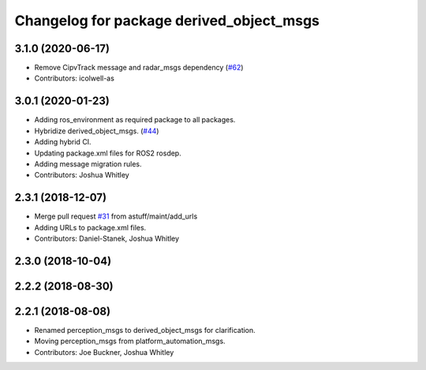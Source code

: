 ^^^^^^^^^^^^^^^^^^^^^^^^^^^^^^^^^^^^^^^^^
Changelog for package derived_object_msgs
^^^^^^^^^^^^^^^^^^^^^^^^^^^^^^^^^^^^^^^^^

3.1.0 (2020-06-17)
------------------
* Remove CipvTrack message and radar_msgs dependency (`#62 <https://github.com/astuff/astuff_sensor_msgs/issues/62>`_)
* Contributors: icolwell-as

3.0.1 (2020-01-23)
------------------
* Adding ros_environment as required package to all packages.
* Hybridize derived_object_msgs. (`#44 <https://github.com/astuff/astuff_sensor_msgs/issues/44>`_)
* Adding hybrid CI.
* Updating package.xml files for ROS2 rosdep.
* Adding message migration rules.
* Contributors: Joshua Whitley

2.3.1 (2018-12-07)
------------------
* Merge pull request `#31 <https://github.com/astuff/astuff_sensor_msgs/issues/31>`_ from astuff/maint/add_urls
* Adding URLs to package.xml files.
* Contributors: Daniel-Stanek, Joshua Whitley

2.3.0 (2018-10-04)
------------------

2.2.2 (2018-08-30)
------------------

2.2.1 (2018-08-08)
------------------
* Renamed perception_msgs to derived_object_msgs for clarification.
* Moving perception_msgs from platform_automation_msgs.
* Contributors: Joe Buckner, Joshua Whitley
